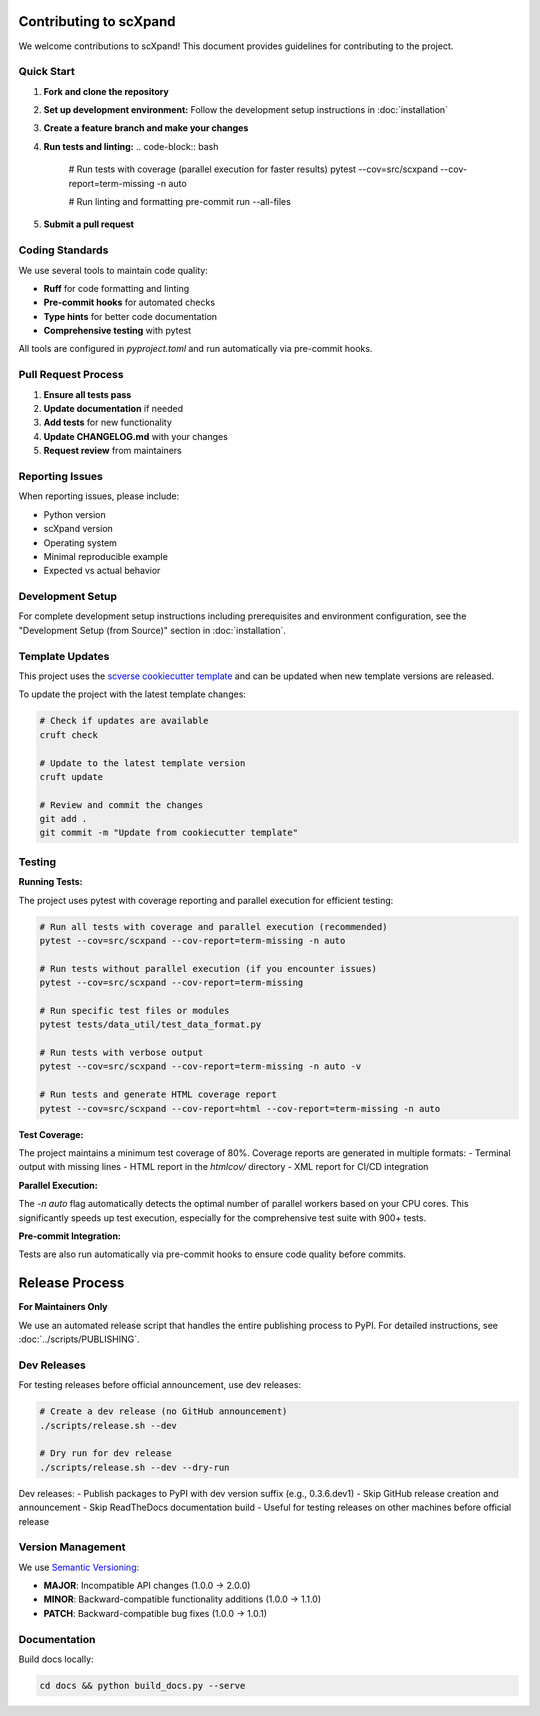 Contributing to scXpand
=======================

We welcome contributions to scXpand! This document provides guidelines for contributing to the project.

Quick Start
-----------

1. **Fork and clone the repository**
2. **Set up development environment:**
   Follow the development setup instructions in :doc:`installation`
3. **Create a feature branch and make your changes**
4. **Run tests and linting:**
   .. code-block:: bash
      # Run tests with coverage (parallel execution for faster results)
      pytest --cov=src/scxpand --cov-report=term-missing -n auto

      # Run linting and formatting
      pre-commit run --all-files
5. **Submit a pull request**

Coding Standards
----------------

We use several tools to maintain code quality:

- **Ruff** for code formatting and linting
- **Pre-commit hooks** for automated checks
- **Type hints** for better code documentation
- **Comprehensive testing** with pytest

All tools are configured in `pyproject.toml` and run automatically via pre-commit hooks.

Pull Request Process
--------------------

1. **Ensure all tests pass**
2. **Update documentation** if needed
3. **Add tests** for new functionality
4. **Update CHANGELOG.md** with your changes
5. **Request review** from maintainers

Reporting Issues
----------------

When reporting issues, please include:

- Python version
- scXpand version
- Operating system
- Minimal reproducible example
- Expected vs actual behavior

Development Setup
-----------------

For complete development setup instructions including prerequisites and environment configuration, see the "Development Setup (from Source)" section in :doc:`installation`.

Template Updates
----------------

This project uses the `scverse cookiecutter template <https://github.com/scverse/cookiecutter-scverse>`_ and can be updated when new template versions are released.

To update the project with the latest template changes:

.. code-block:: bash

   # Check if updates are available
   cruft check

   # Update to the latest template version
   cruft update

   # Review and commit the changes
   git add .
   git commit -m "Update from cookiecutter template"

Testing
-------

**Running Tests:**

The project uses pytest with coverage reporting and parallel execution for efficient testing:

.. code-block:: bash

    # Run all tests with coverage and parallel execution (recommended)
    pytest --cov=src/scxpand --cov-report=term-missing -n auto

    # Run tests without parallel execution (if you encounter issues)
    pytest --cov=src/scxpand --cov-report=term-missing

    # Run specific test files or modules
    pytest tests/data_util/test_data_format.py

    # Run tests with verbose output
    pytest --cov=src/scxpand --cov-report=term-missing -n auto -v

    # Run tests and generate HTML coverage report
    pytest --cov=src/scxpand --cov-report=html --cov-report=term-missing -n auto

**Test Coverage:**

The project maintains a minimum test coverage of 80%. Coverage reports are generated in multiple formats:
- Terminal output with missing lines
- HTML report in the `htmlcov/` directory
- XML report for CI/CD integration

**Parallel Execution:**

The `-n auto` flag automatically detects the optimal number of parallel workers based on your CPU cores. This significantly speeds up test execution, especially for the comprehensive test suite with 900+ tests.

**Pre-commit Integration:**

Tests are also run automatically via pre-commit hooks to ensure code quality before commits.

Release Process
===============

**For Maintainers Only**

We use an automated release script that handles the entire publishing process to PyPI.
For detailed instructions, see :doc:`../scripts/PUBLISHING`.

Dev Releases
------------

For testing releases before official announcement, use dev releases:

.. code-block:: bash

    # Create a dev release (no GitHub announcement)
    ./scripts/release.sh --dev

    # Dry run for dev release
    ./scripts/release.sh --dev --dry-run

Dev releases:
- Publish packages to PyPI with dev version suffix (e.g., 0.3.6.dev1)
- Skip GitHub release creation and announcement
- Skip ReadTheDocs documentation build
- Useful for testing releases on other machines before official release

Version Management
------------------

We use `Semantic Versioning <https://semver.org/>`_:

- **MAJOR**: Incompatible API changes (1.0.0 → 2.0.0)
- **MINOR**: Backward-compatible functionality additions (1.0.0 → 1.1.0)
- **PATCH**: Backward-compatible bug fixes (1.0.0 → 1.0.1)

Documentation
-------------

Build docs locally:

.. code-block:: bash

   cd docs && python build_docs.py --serve
